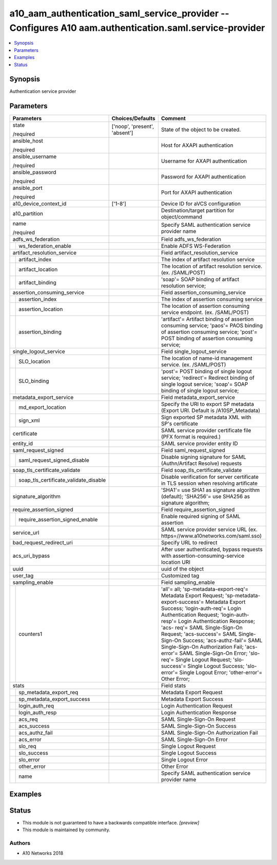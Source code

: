 .. _a10_aam_authentication_saml_service_provider_module:


a10_aam_authentication_saml_service_provider -- Configures A10 aam.authentication.saml.service-provider
=======================================================================================================

.. contents::
   :local:
   :depth: 1


Synopsis
--------

Authentication service provider






Parameters
----------

+-------------------------------------------+-------------------------------+-------------------------------------------------------------------------------------------------------------------------------------------------------------------------------------------------------------------------------------------------------------------------------------------------------------------------------------------------------------------------------------------------------------------------------------------------------------------------------------------------------------------------------------------------------+
| Parameters                                | Choices/Defaults              | Comment                                                                                                                                                                                                                                                                                                                                                                                                                                                                                                                                               |
|                                           |                               |                                                                                                                                                                                                                                                                                                                                                                                                                                                                                                                                                       |
|                                           |                               |                                                                                                                                                                                                                                                                                                                                                                                                                                                                                                                                                       |
+===========================================+===============================+=======================================================================================================================================================================================================================================================================================================================================================================================================================================================================================================================================================+
| state                                     | ['noop', 'present', 'absent'] | State of the object to be created.                                                                                                                                                                                                                                                                                                                                                                                                                                                                                                                    |
|                                           |                               |                                                                                                                                                                                                                                                                                                                                                                                                                                                                                                                                                       |
| /required                                 |                               |                                                                                                                                                                                                                                                                                                                                                                                                                                                                                                                                                       |
+-------------------------------------------+-------------------------------+-------------------------------------------------------------------------------------------------------------------------------------------------------------------------------------------------------------------------------------------------------------------------------------------------------------------------------------------------------------------------------------------------------------------------------------------------------------------------------------------------------------------------------------------------------+
| ansible_host                              |                               | Host for AXAPI authentication                                                                                                                                                                                                                                                                                                                                                                                                                                                                                                                         |
|                                           |                               |                                                                                                                                                                                                                                                                                                                                                                                                                                                                                                                                                       |
| /required                                 |                               |                                                                                                                                                                                                                                                                                                                                                                                                                                                                                                                                                       |
+-------------------------------------------+-------------------------------+-------------------------------------------------------------------------------------------------------------------------------------------------------------------------------------------------------------------------------------------------------------------------------------------------------------------------------------------------------------------------------------------------------------------------------------------------------------------------------------------------------------------------------------------------------+
| ansible_username                          |                               | Username for AXAPI authentication                                                                                                                                                                                                                                                                                                                                                                                                                                                                                                                     |
|                                           |                               |                                                                                                                                                                                                                                                                                                                                                                                                                                                                                                                                                       |
| /required                                 |                               |                                                                                                                                                                                                                                                                                                                                                                                                                                                                                                                                                       |
+-------------------------------------------+-------------------------------+-------------------------------------------------------------------------------------------------------------------------------------------------------------------------------------------------------------------------------------------------------------------------------------------------------------------------------------------------------------------------------------------------------------------------------------------------------------------------------------------------------------------------------------------------------+
| ansible_password                          |                               | Password for AXAPI authentication                                                                                                                                                                                                                                                                                                                                                                                                                                                                                                                     |
|                                           |                               |                                                                                                                                                                                                                                                                                                                                                                                                                                                                                                                                                       |
| /required                                 |                               |                                                                                                                                                                                                                                                                                                                                                                                                                                                                                                                                                       |
+-------------------------------------------+-------------------------------+-------------------------------------------------------------------------------------------------------------------------------------------------------------------------------------------------------------------------------------------------------------------------------------------------------------------------------------------------------------------------------------------------------------------------------------------------------------------------------------------------------------------------------------------------------+
| ansible_port                              |                               | Port for AXAPI authentication                                                                                                                                                                                                                                                                                                                                                                                                                                                                                                                         |
|                                           |                               |                                                                                                                                                                                                                                                                                                                                                                                                                                                                                                                                                       |
| /required                                 |                               |                                                                                                                                                                                                                                                                                                                                                                                                                                                                                                                                                       |
+-------------------------------------------+-------------------------------+-------------------------------------------------------------------------------------------------------------------------------------------------------------------------------------------------------------------------------------------------------------------------------------------------------------------------------------------------------------------------------------------------------------------------------------------------------------------------------------------------------------------------------------------------------+
| a10_device_context_id                     | ['1-8']                       | Device ID for aVCS configuration                                                                                                                                                                                                                                                                                                                                                                                                                                                                                                                      |
|                                           |                               |                                                                                                                                                                                                                                                                                                                                                                                                                                                                                                                                                       |
|                                           |                               |                                                                                                                                                                                                                                                                                                                                                                                                                                                                                                                                                       |
+-------------------------------------------+-------------------------------+-------------------------------------------------------------------------------------------------------------------------------------------------------------------------------------------------------------------------------------------------------------------------------------------------------------------------------------------------------------------------------------------------------------------------------------------------------------------------------------------------------------------------------------------------------+
| a10_partition                             |                               | Destination/target partition for object/command                                                                                                                                                                                                                                                                                                                                                                                                                                                                                                       |
|                                           |                               |                                                                                                                                                                                                                                                                                                                                                                                                                                                                                                                                                       |
|                                           |                               |                                                                                                                                                                                                                                                                                                                                                                                                                                                                                                                                                       |
+-------------------------------------------+-------------------------------+-------------------------------------------------------------------------------------------------------------------------------------------------------------------------------------------------------------------------------------------------------------------------------------------------------------------------------------------------------------------------------------------------------------------------------------------------------------------------------------------------------------------------------------------------------+
| name                                      |                               | Specify SAML authentication service provider name                                                                                                                                                                                                                                                                                                                                                                                                                                                                                                     |
|                                           |                               |                                                                                                                                                                                                                                                                                                                                                                                                                                                                                                                                                       |
| /required                                 |                               |                                                                                                                                                                                                                                                                                                                                                                                                                                                                                                                                                       |
+-------------------------------------------+-------------------------------+-------------------------------------------------------------------------------------------------------------------------------------------------------------------------------------------------------------------------------------------------------------------------------------------------------------------------------------------------------------------------------------------------------------------------------------------------------------------------------------------------------------------------------------------------------+
| adfs_ws_federation                        |                               | Field adfs_ws_federation                                                                                                                                                                                                                                                                                                                                                                                                                                                                                                                              |
|                                           |                               |                                                                                                                                                                                                                                                                                                                                                                                                                                                                                                                                                       |
|                                           |                               |                                                                                                                                                                                                                                                                                                                                                                                                                                                                                                                                                       |
+---+---------------------------------------+-------------------------------+-------------------------------------------------------------------------------------------------------------------------------------------------------------------------------------------------------------------------------------------------------------------------------------------------------------------------------------------------------------------------------------------------------------------------------------------------------------------------------------------------------------------------------------------------------+
|   | ws_federation_enable                  |                               | Enable ADFS WS-Federation                                                                                                                                                                                                                                                                                                                                                                                                                                                                                                                             |
|   |                                       |                               |                                                                                                                                                                                                                                                                                                                                                                                                                                                                                                                                                       |
|   |                                       |                               |                                                                                                                                                                                                                                                                                                                                                                                                                                                                                                                                                       |
+---+---------------------------------------+-------------------------------+-------------------------------------------------------------------------------------------------------------------------------------------------------------------------------------------------------------------------------------------------------------------------------------------------------------------------------------------------------------------------------------------------------------------------------------------------------------------------------------------------------------------------------------------------------+
| artifact_resolution_service               |                               | Field artifact_resolution_service                                                                                                                                                                                                                                                                                                                                                                                                                                                                                                                     |
|                                           |                               |                                                                                                                                                                                                                                                                                                                                                                                                                                                                                                                                                       |
|                                           |                               |                                                                                                                                                                                                                                                                                                                                                                                                                                                                                                                                                       |
+---+---------------------------------------+-------------------------------+-------------------------------------------------------------------------------------------------------------------------------------------------------------------------------------------------------------------------------------------------------------------------------------------------------------------------------------------------------------------------------------------------------------------------------------------------------------------------------------------------------------------------------------------------------+
|   | artifact_index                        |                               | The index of artifact resolution service                                                                                                                                                                                                                                                                                                                                                                                                                                                                                                              |
|   |                                       |                               |                                                                                                                                                                                                                                                                                                                                                                                                                                                                                                                                                       |
|   |                                       |                               |                                                                                                                                                                                                                                                                                                                                                                                                                                                                                                                                                       |
+---+---------------------------------------+-------------------------------+-------------------------------------------------------------------------------------------------------------------------------------------------------------------------------------------------------------------------------------------------------------------------------------------------------------------------------------------------------------------------------------------------------------------------------------------------------------------------------------------------------------------------------------------------------+
|   | artifact_location                     |                               | The location of artifact resolution service. (ex. /SAML/POST)                                                                                                                                                                                                                                                                                                                                                                                                                                                                                         |
|   |                                       |                               |                                                                                                                                                                                                                                                                                                                                                                                                                                                                                                                                                       |
|   |                                       |                               |                                                                                                                                                                                                                                                                                                                                                                                                                                                                                                                                                       |
+---+---------------------------------------+-------------------------------+-------------------------------------------------------------------------------------------------------------------------------------------------------------------------------------------------------------------------------------------------------------------------------------------------------------------------------------------------------------------------------------------------------------------------------------------------------------------------------------------------------------------------------------------------------+
|   | artifact_binding                      |                               | 'soap'= SOAP binding of artifact resolution service;                                                                                                                                                                                                                                                                                                                                                                                                                                                                                                  |
|   |                                       |                               |                                                                                                                                                                                                                                                                                                                                                                                                                                                                                                                                                       |
|   |                                       |                               |                                                                                                                                                                                                                                                                                                                                                                                                                                                                                                                                                       |
+---+---------------------------------------+-------------------------------+-------------------------------------------------------------------------------------------------------------------------------------------------------------------------------------------------------------------------------------------------------------------------------------------------------------------------------------------------------------------------------------------------------------------------------------------------------------------------------------------------------------------------------------------------------+
| assertion_consuming_service               |                               | Field assertion_consuming_service                                                                                                                                                                                                                                                                                                                                                                                                                                                                                                                     |
|                                           |                               |                                                                                                                                                                                                                                                                                                                                                                                                                                                                                                                                                       |
|                                           |                               |                                                                                                                                                                                                                                                                                                                                                                                                                                                                                                                                                       |
+---+---------------------------------------+-------------------------------+-------------------------------------------------------------------------------------------------------------------------------------------------------------------------------------------------------------------------------------------------------------------------------------------------------------------------------------------------------------------------------------------------------------------------------------------------------------------------------------------------------------------------------------------------------+
|   | assertion_index                       |                               | The index of assertion consuming service                                                                                                                                                                                                                                                                                                                                                                                                                                                                                                              |
|   |                                       |                               |                                                                                                                                                                                                                                                                                                                                                                                                                                                                                                                                                       |
|   |                                       |                               |                                                                                                                                                                                                                                                                                                                                                                                                                                                                                                                                                       |
+---+---------------------------------------+-------------------------------+-------------------------------------------------------------------------------------------------------------------------------------------------------------------------------------------------------------------------------------------------------------------------------------------------------------------------------------------------------------------------------------------------------------------------------------------------------------------------------------------------------------------------------------------------------+
|   | assertion_location                    |                               | The location of assertion consuming service endpoint. (ex. /SAML/POST)                                                                                                                                                                                                                                                                                                                                                                                                                                                                                |
|   |                                       |                               |                                                                                                                                                                                                                                                                                                                                                                                                                                                                                                                                                       |
|   |                                       |                               |                                                                                                                                                                                                                                                                                                                                                                                                                                                                                                                                                       |
+---+---------------------------------------+-------------------------------+-------------------------------------------------------------------------------------------------------------------------------------------------------------------------------------------------------------------------------------------------------------------------------------------------------------------------------------------------------------------------------------------------------------------------------------------------------------------------------------------------------------------------------------------------------+
|   | assertion_binding                     |                               | 'artifact'= Artifact binding of assertion consuming service; 'paos'= PAOS binding of assertion consuming service; 'post'= POST binding of assertion consuming service;                                                                                                                                                                                                                                                                                                                                                                                |
|   |                                       |                               |                                                                                                                                                                                                                                                                                                                                                                                                                                                                                                                                                       |
|   |                                       |                               |                                                                                                                                                                                                                                                                                                                                                                                                                                                                                                                                                       |
+---+---------------------------------------+-------------------------------+-------------------------------------------------------------------------------------------------------------------------------------------------------------------------------------------------------------------------------------------------------------------------------------------------------------------------------------------------------------------------------------------------------------------------------------------------------------------------------------------------------------------------------------------------------+
| single_logout_service                     |                               | Field single_logout_service                                                                                                                                                                                                                                                                                                                                                                                                                                                                                                                           |
|                                           |                               |                                                                                                                                                                                                                                                                                                                                                                                                                                                                                                                                                       |
|                                           |                               |                                                                                                                                                                                                                                                                                                                                                                                                                                                                                                                                                       |
+---+---------------------------------------+-------------------------------+-------------------------------------------------------------------------------------------------------------------------------------------------------------------------------------------------------------------------------------------------------------------------------------------------------------------------------------------------------------------------------------------------------------------------------------------------------------------------------------------------------------------------------------------------------+
|   | SLO_location                          |                               | The location of name-id management service. (ex. /SAML/POST)                                                                                                                                                                                                                                                                                                                                                                                                                                                                                          |
|   |                                       |                               |                                                                                                                                                                                                                                                                                                                                                                                                                                                                                                                                                       |
|   |                                       |                               |                                                                                                                                                                                                                                                                                                                                                                                                                                                                                                                                                       |
+---+---------------------------------------+-------------------------------+-------------------------------------------------------------------------------------------------------------------------------------------------------------------------------------------------------------------------------------------------------------------------------------------------------------------------------------------------------------------------------------------------------------------------------------------------------------------------------------------------------------------------------------------------------+
|   | SLO_binding                           |                               | 'post'= POST binding of single logout service; 'redirect'= Redirect binding of single logout service; 'soap'= SOAP binding of single logout service;                                                                                                                                                                                                                                                                                                                                                                                                  |
|   |                                       |                               |                                                                                                                                                                                                                                                                                                                                                                                                                                                                                                                                                       |
|   |                                       |                               |                                                                                                                                                                                                                                                                                                                                                                                                                                                                                                                                                       |
+---+---------------------------------------+-------------------------------+-------------------------------------------------------------------------------------------------------------------------------------------------------------------------------------------------------------------------------------------------------------------------------------------------------------------------------------------------------------------------------------------------------------------------------------------------------------------------------------------------------------------------------------------------------+
| metadata_export_service                   |                               | Field metadata_export_service                                                                                                                                                                                                                                                                                                                                                                                                                                                                                                                         |
|                                           |                               |                                                                                                                                                                                                                                                                                                                                                                                                                                                                                                                                                       |
|                                           |                               |                                                                                                                                                                                                                                                                                                                                                                                                                                                                                                                                                       |
+---+---------------------------------------+-------------------------------+-------------------------------------------------------------------------------------------------------------------------------------------------------------------------------------------------------------------------------------------------------------------------------------------------------------------------------------------------------------------------------------------------------------------------------------------------------------------------------------------------------------------------------------------------------+
|   | md_export_location                    |                               | Specify the URI to export SP metadata (Export URI. Default is /A10SP_Metadata)                                                                                                                                                                                                                                                                                                                                                                                                                                                                        |
|   |                                       |                               |                                                                                                                                                                                                                                                                                                                                                                                                                                                                                                                                                       |
|   |                                       |                               |                                                                                                                                                                                                                                                                                                                                                                                                                                                                                                                                                       |
+---+---------------------------------------+-------------------------------+-------------------------------------------------------------------------------------------------------------------------------------------------------------------------------------------------------------------------------------------------------------------------------------------------------------------------------------------------------------------------------------------------------------------------------------------------------------------------------------------------------------------------------------------------------+
|   | sign_xml                              |                               | Sign exported SP metadata XML with SP's certificate                                                                                                                                                                                                                                                                                                                                                                                                                                                                                                   |
|   |                                       |                               |                                                                                                                                                                                                                                                                                                                                                                                                                                                                                                                                                       |
|   |                                       |                               |                                                                                                                                                                                                                                                                                                                                                                                                                                                                                                                                                       |
+---+---------------------------------------+-------------------------------+-------------------------------------------------------------------------------------------------------------------------------------------------------------------------------------------------------------------------------------------------------------------------------------------------------------------------------------------------------------------------------------------------------------------------------------------------------------------------------------------------------------------------------------------------------+
| certificate                               |                               | SAML service provider certificate file (PFX format is required.)                                                                                                                                                                                                                                                                                                                                                                                                                                                                                      |
|                                           |                               |                                                                                                                                                                                                                                                                                                                                                                                                                                                                                                                                                       |
|                                           |                               |                                                                                                                                                                                                                                                                                                                                                                                                                                                                                                                                                       |
+-------------------------------------------+-------------------------------+-------------------------------------------------------------------------------------------------------------------------------------------------------------------------------------------------------------------------------------------------------------------------------------------------------------------------------------------------------------------------------------------------------------------------------------------------------------------------------------------------------------------------------------------------------+
| entity_id                                 |                               | SAML service provider entity ID                                                                                                                                                                                                                                                                                                                                                                                                                                                                                                                       |
|                                           |                               |                                                                                                                                                                                                                                                                                                                                                                                                                                                                                                                                                       |
|                                           |                               |                                                                                                                                                                                                                                                                                                                                                                                                                                                                                                                                                       |
+-------------------------------------------+-------------------------------+-------------------------------------------------------------------------------------------------------------------------------------------------------------------------------------------------------------------------------------------------------------------------------------------------------------------------------------------------------------------------------------------------------------------------------------------------------------------------------------------------------------------------------------------------------+
| saml_request_signed                       |                               | Field saml_request_signed                                                                                                                                                                                                                                                                                                                                                                                                                                                                                                                             |
|                                           |                               |                                                                                                                                                                                                                                                                                                                                                                                                                                                                                                                                                       |
|                                           |                               |                                                                                                                                                                                                                                                                                                                                                                                                                                                                                                                                                       |
+---+---------------------------------------+-------------------------------+-------------------------------------------------------------------------------------------------------------------------------------------------------------------------------------------------------------------------------------------------------------------------------------------------------------------------------------------------------------------------------------------------------------------------------------------------------------------------------------------------------------------------------------------------------+
|   | saml_request_signed_disable           |                               | Disable signing signature for SAML (Authn/Artifact Resolve) requests                                                                                                                                                                                                                                                                                                                                                                                                                                                                                  |
|   |                                       |                               |                                                                                                                                                                                                                                                                                                                                                                                                                                                                                                                                                       |
|   |                                       |                               |                                                                                                                                                                                                                                                                                                                                                                                                                                                                                                                                                       |
+---+---------------------------------------+-------------------------------+-------------------------------------------------------------------------------------------------------------------------------------------------------------------------------------------------------------------------------------------------------------------------------------------------------------------------------------------------------------------------------------------------------------------------------------------------------------------------------------------------------------------------------------------------------+
| soap_tls_certificate_validate             |                               | Field soap_tls_certificate_validate                                                                                                                                                                                                                                                                                                                                                                                                                                                                                                                   |
|                                           |                               |                                                                                                                                                                                                                                                                                                                                                                                                                                                                                                                                                       |
|                                           |                               |                                                                                                                                                                                                                                                                                                                                                                                                                                                                                                                                                       |
+---+---------------------------------------+-------------------------------+-------------------------------------------------------------------------------------------------------------------------------------------------------------------------------------------------------------------------------------------------------------------------------------------------------------------------------------------------------------------------------------------------------------------------------------------------------------------------------------------------------------------------------------------------------+
|   | soap_tls_certificate_validate_disable |                               | Disable verification for server certificate in TLS session when resolving artificate                                                                                                                                                                                                                                                                                                                                                                                                                                                                  |
|   |                                       |                               |                                                                                                                                                                                                                                                                                                                                                                                                                                                                                                                                                       |
|   |                                       |                               |                                                                                                                                                                                                                                                                                                                                                                                                                                                                                                                                                       |
+---+---------------------------------------+-------------------------------+-------------------------------------------------------------------------------------------------------------------------------------------------------------------------------------------------------------------------------------------------------------------------------------------------------------------------------------------------------------------------------------------------------------------------------------------------------------------------------------------------------------------------------------------------------+
| signature_algorithm                       |                               | 'SHA1'= use SHA1 as signature algorithm (default); 'SHA256'= use SHA256 as signature algorithm;                                                                                                                                                                                                                                                                                                                                                                                                                                                       |
|                                           |                               |                                                                                                                                                                                                                                                                                                                                                                                                                                                                                                                                                       |
|                                           |                               |                                                                                                                                                                                                                                                                                                                                                                                                                                                                                                                                                       |
+-------------------------------------------+-------------------------------+-------------------------------------------------------------------------------------------------------------------------------------------------------------------------------------------------------------------------------------------------------------------------------------------------------------------------------------------------------------------------------------------------------------------------------------------------------------------------------------------------------------------------------------------------------+
| require_assertion_signed                  |                               | Field require_assertion_signed                                                                                                                                                                                                                                                                                                                                                                                                                                                                                                                        |
|                                           |                               |                                                                                                                                                                                                                                                                                                                                                                                                                                                                                                                                                       |
|                                           |                               |                                                                                                                                                                                                                                                                                                                                                                                                                                                                                                                                                       |
+---+---------------------------------------+-------------------------------+-------------------------------------------------------------------------------------------------------------------------------------------------------------------------------------------------------------------------------------------------------------------------------------------------------------------------------------------------------------------------------------------------------------------------------------------------------------------------------------------------------------------------------------------------------+
|   | require_assertion_signed_enable       |                               | Enable required signing of SAML assertion                                                                                                                                                                                                                                                                                                                                                                                                                                                                                                             |
|   |                                       |                               |                                                                                                                                                                                                                                                                                                                                                                                                                                                                                                                                                       |
|   |                                       |                               |                                                                                                                                                                                                                                                                                                                                                                                                                                                                                                                                                       |
+---+---------------------------------------+-------------------------------+-------------------------------------------------------------------------------------------------------------------------------------------------------------------------------------------------------------------------------------------------------------------------------------------------------------------------------------------------------------------------------------------------------------------------------------------------------------------------------------------------------------------------------------------------------+
| service_url                               |                               | SAML service provider service URL (ex. https=//www.a10networks.com/saml.sso)                                                                                                                                                                                                                                                                                                                                                                                                                                                                          |
|                                           |                               |                                                                                                                                                                                                                                                                                                                                                                                                                                                                                                                                                       |
|                                           |                               |                                                                                                                                                                                                                                                                                                                                                                                                                                                                                                                                                       |
+-------------------------------------------+-------------------------------+-------------------------------------------------------------------------------------------------------------------------------------------------------------------------------------------------------------------------------------------------------------------------------------------------------------------------------------------------------------------------------------------------------------------------------------------------------------------------------------------------------------------------------------------------------+
| bad_request_redirect_uri                  |                               | Specify URL to redirect                                                                                                                                                                                                                                                                                                                                                                                                                                                                                                                               |
|                                           |                               |                                                                                                                                                                                                                                                                                                                                                                                                                                                                                                                                                       |
|                                           |                               |                                                                                                                                                                                                                                                                                                                                                                                                                                                                                                                                                       |
+-------------------------------------------+-------------------------------+-------------------------------------------------------------------------------------------------------------------------------------------------------------------------------------------------------------------------------------------------------------------------------------------------------------------------------------------------------------------------------------------------------------------------------------------------------------------------------------------------------------------------------------------------------+
| acs_uri_bypass                            |                               | After user authenticated, bypass requests with assertion-consuming-service location URI                                                                                                                                                                                                                                                                                                                                                                                                                                                               |
|                                           |                               |                                                                                                                                                                                                                                                                                                                                                                                                                                                                                                                                                       |
|                                           |                               |                                                                                                                                                                                                                                                                                                                                                                                                                                                                                                                                                       |
+-------------------------------------------+-------------------------------+-------------------------------------------------------------------------------------------------------------------------------------------------------------------------------------------------------------------------------------------------------------------------------------------------------------------------------------------------------------------------------------------------------------------------------------------------------------------------------------------------------------------------------------------------------+
| uuid                                      |                               | uuid of the object                                                                                                                                                                                                                                                                                                                                                                                                                                                                                                                                    |
|                                           |                               |                                                                                                                                                                                                                                                                                                                                                                                                                                                                                                                                                       |
|                                           |                               |                                                                                                                                                                                                                                                                                                                                                                                                                                                                                                                                                       |
+-------------------------------------------+-------------------------------+-------------------------------------------------------------------------------------------------------------------------------------------------------------------------------------------------------------------------------------------------------------------------------------------------------------------------------------------------------------------------------------------------------------------------------------------------------------------------------------------------------------------------------------------------------+
| user_tag                                  |                               | Customized tag                                                                                                                                                                                                                                                                                                                                                                                                                                                                                                                                        |
|                                           |                               |                                                                                                                                                                                                                                                                                                                                                                                                                                                                                                                                                       |
|                                           |                               |                                                                                                                                                                                                                                                                                                                                                                                                                                                                                                                                                       |
+-------------------------------------------+-------------------------------+-------------------------------------------------------------------------------------------------------------------------------------------------------------------------------------------------------------------------------------------------------------------------------------------------------------------------------------------------------------------------------------------------------------------------------------------------------------------------------------------------------------------------------------------------------+
| sampling_enable                           |                               | Field sampling_enable                                                                                                                                                                                                                                                                                                                                                                                                                                                                                                                                 |
|                                           |                               |                                                                                                                                                                                                                                                                                                                                                                                                                                                                                                                                                       |
|                                           |                               |                                                                                                                                                                                                                                                                                                                                                                                                                                                                                                                                                       |
+---+---------------------------------------+-------------------------------+-------------------------------------------------------------------------------------------------------------------------------------------------------------------------------------------------------------------------------------------------------------------------------------------------------------------------------------------------------------------------------------------------------------------------------------------------------------------------------------------------------------------------------------------------------+
|   | counters1                             |                               | 'all'= all; 'sp-metadata-export-req'= Metadata Export Request; 'sp-metadata- export-success'= Metadata Export Success; 'login-auth-req'= Login Authentication Request; 'login-auth-resp'= Login Authentication Response; 'acs- req'= SAML Single-Sign-On Request; 'acs-success'= SAML Single-Sign-On Success; 'acs-authz-fail'= SAML Single-Sign-On Authorization Fail; 'acs-error'= SAML Single-Sign-On Error; 'slo-req'= Single Logout Request; 'slo-success'= Single Logout Success; 'slo-error'= Single Logout Error; 'other-error'= Other Error; |
|   |                                       |                               |                                                                                                                                                                                                                                                                                                                                                                                                                                                                                                                                                       |
|   |                                       |                               |                                                                                                                                                                                                                                                                                                                                                                                                                                                                                                                                                       |
+---+---------------------------------------+-------------------------------+-------------------------------------------------------------------------------------------------------------------------------------------------------------------------------------------------------------------------------------------------------------------------------------------------------------------------------------------------------------------------------------------------------------------------------------------------------------------------------------------------------------------------------------------------------+
| stats                                     |                               | Field stats                                                                                                                                                                                                                                                                                                                                                                                                                                                                                                                                           |
|                                           |                               |                                                                                                                                                                                                                                                                                                                                                                                                                                                                                                                                                       |
|                                           |                               |                                                                                                                                                                                                                                                                                                                                                                                                                                                                                                                                                       |
+---+---------------------------------------+-------------------------------+-------------------------------------------------------------------------------------------------------------------------------------------------------------------------------------------------------------------------------------------------------------------------------------------------------------------------------------------------------------------------------------------------------------------------------------------------------------------------------------------------------------------------------------------------------+
|   | sp_metadata_export_req                |                               | Metadata Export Request                                                                                                                                                                                                                                                                                                                                                                                                                                                                                                                               |
|   |                                       |                               |                                                                                                                                                                                                                                                                                                                                                                                                                                                                                                                                                       |
|   |                                       |                               |                                                                                                                                                                                                                                                                                                                                                                                                                                                                                                                                                       |
+---+---------------------------------------+-------------------------------+-------------------------------------------------------------------------------------------------------------------------------------------------------------------------------------------------------------------------------------------------------------------------------------------------------------------------------------------------------------------------------------------------------------------------------------------------------------------------------------------------------------------------------------------------------+
|   | sp_metadata_export_success            |                               | Metadata Export Success                                                                                                                                                                                                                                                                                                                                                                                                                                                                                                                               |
|   |                                       |                               |                                                                                                                                                                                                                                                                                                                                                                                                                                                                                                                                                       |
|   |                                       |                               |                                                                                                                                                                                                                                                                                                                                                                                                                                                                                                                                                       |
+---+---------------------------------------+-------------------------------+-------------------------------------------------------------------------------------------------------------------------------------------------------------------------------------------------------------------------------------------------------------------------------------------------------------------------------------------------------------------------------------------------------------------------------------------------------------------------------------------------------------------------------------------------------+
|   | login_auth_req                        |                               | Login Authentication Request                                                                                                                                                                                                                                                                                                                                                                                                                                                                                                                          |
|   |                                       |                               |                                                                                                                                                                                                                                                                                                                                                                                                                                                                                                                                                       |
|   |                                       |                               |                                                                                                                                                                                                                                                                                                                                                                                                                                                                                                                                                       |
+---+---------------------------------------+-------------------------------+-------------------------------------------------------------------------------------------------------------------------------------------------------------------------------------------------------------------------------------------------------------------------------------------------------------------------------------------------------------------------------------------------------------------------------------------------------------------------------------------------------------------------------------------------------+
|   | login_auth_resp                       |                               | Login Authentication Response                                                                                                                                                                                                                                                                                                                                                                                                                                                                                                                         |
|   |                                       |                               |                                                                                                                                                                                                                                                                                                                                                                                                                                                                                                                                                       |
|   |                                       |                               |                                                                                                                                                                                                                                                                                                                                                                                                                                                                                                                                                       |
+---+---------------------------------------+-------------------------------+-------------------------------------------------------------------------------------------------------------------------------------------------------------------------------------------------------------------------------------------------------------------------------------------------------------------------------------------------------------------------------------------------------------------------------------------------------------------------------------------------------------------------------------------------------+
|   | acs_req                               |                               | SAML Single-Sign-On Request                                                                                                                                                                                                                                                                                                                                                                                                                                                                                                                           |
|   |                                       |                               |                                                                                                                                                                                                                                                                                                                                                                                                                                                                                                                                                       |
|   |                                       |                               |                                                                                                                                                                                                                                                                                                                                                                                                                                                                                                                                                       |
+---+---------------------------------------+-------------------------------+-------------------------------------------------------------------------------------------------------------------------------------------------------------------------------------------------------------------------------------------------------------------------------------------------------------------------------------------------------------------------------------------------------------------------------------------------------------------------------------------------------------------------------------------------------+
|   | acs_success                           |                               | SAML Single-Sign-On Success                                                                                                                                                                                                                                                                                                                                                                                                                                                                                                                           |
|   |                                       |                               |                                                                                                                                                                                                                                                                                                                                                                                                                                                                                                                                                       |
|   |                                       |                               |                                                                                                                                                                                                                                                                                                                                                                                                                                                                                                                                                       |
+---+---------------------------------------+-------------------------------+-------------------------------------------------------------------------------------------------------------------------------------------------------------------------------------------------------------------------------------------------------------------------------------------------------------------------------------------------------------------------------------------------------------------------------------------------------------------------------------------------------------------------------------------------------+
|   | acs_authz_fail                        |                               | SAML Single-Sign-On Authorization Fail                                                                                                                                                                                                                                                                                                                                                                                                                                                                                                                |
|   |                                       |                               |                                                                                                                                                                                                                                                                                                                                                                                                                                                                                                                                                       |
|   |                                       |                               |                                                                                                                                                                                                                                                                                                                                                                                                                                                                                                                                                       |
+---+---------------------------------------+-------------------------------+-------------------------------------------------------------------------------------------------------------------------------------------------------------------------------------------------------------------------------------------------------------------------------------------------------------------------------------------------------------------------------------------------------------------------------------------------------------------------------------------------------------------------------------------------------+
|   | acs_error                             |                               | SAML Single-Sign-On Error                                                                                                                                                                                                                                                                                                                                                                                                                                                                                                                             |
|   |                                       |                               |                                                                                                                                                                                                                                                                                                                                                                                                                                                                                                                                                       |
|   |                                       |                               |                                                                                                                                                                                                                                                                                                                                                                                                                                                                                                                                                       |
+---+---------------------------------------+-------------------------------+-------------------------------------------------------------------------------------------------------------------------------------------------------------------------------------------------------------------------------------------------------------------------------------------------------------------------------------------------------------------------------------------------------------------------------------------------------------------------------------------------------------------------------------------------------+
|   | slo_req                               |                               | Single Logout Request                                                                                                                                                                                                                                                                                                                                                                                                                                                                                                                                 |
|   |                                       |                               |                                                                                                                                                                                                                                                                                                                                                                                                                                                                                                                                                       |
|   |                                       |                               |                                                                                                                                                                                                                                                                                                                                                                                                                                                                                                                                                       |
+---+---------------------------------------+-------------------------------+-------------------------------------------------------------------------------------------------------------------------------------------------------------------------------------------------------------------------------------------------------------------------------------------------------------------------------------------------------------------------------------------------------------------------------------------------------------------------------------------------------------------------------------------------------+
|   | slo_success                           |                               | Single Logout Success                                                                                                                                                                                                                                                                                                                                                                                                                                                                                                                                 |
|   |                                       |                               |                                                                                                                                                                                                                                                                                                                                                                                                                                                                                                                                                       |
|   |                                       |                               |                                                                                                                                                                                                                                                                                                                                                                                                                                                                                                                                                       |
+---+---------------------------------------+-------------------------------+-------------------------------------------------------------------------------------------------------------------------------------------------------------------------------------------------------------------------------------------------------------------------------------------------------------------------------------------------------------------------------------------------------------------------------------------------------------------------------------------------------------------------------------------------------+
|   | slo_error                             |                               | Single Logout Error                                                                                                                                                                                                                                                                                                                                                                                                                                                                                                                                   |
|   |                                       |                               |                                                                                                                                                                                                                                                                                                                                                                                                                                                                                                                                                       |
|   |                                       |                               |                                                                                                                                                                                                                                                                                                                                                                                                                                                                                                                                                       |
+---+---------------------------------------+-------------------------------+-------------------------------------------------------------------------------------------------------------------------------------------------------------------------------------------------------------------------------------------------------------------------------------------------------------------------------------------------------------------------------------------------------------------------------------------------------------------------------------------------------------------------------------------------------+
|   | other_error                           |                               | Other Error                                                                                                                                                                                                                                                                                                                                                                                                                                                                                                                                           |
|   |                                       |                               |                                                                                                                                                                                                                                                                                                                                                                                                                                                                                                                                                       |
|   |                                       |                               |                                                                                                                                                                                                                                                                                                                                                                                                                                                                                                                                                       |
+---+---------------------------------------+-------------------------------+-------------------------------------------------------------------------------------------------------------------------------------------------------------------------------------------------------------------------------------------------------------------------------------------------------------------------------------------------------------------------------------------------------------------------------------------------------------------------------------------------------------------------------------------------------+
|   | name                                  |                               | Specify SAML authentication service provider name                                                                                                                                                                                                                                                                                                                                                                                                                                                                                                     |
|   |                                       |                               |                                                                                                                                                                                                                                                                                                                                                                                                                                                                                                                                                       |
|   |                                       |                               |                                                                                                                                                                                                                                                                                                                                                                                                                                                                                                                                                       |
+---+---------------------------------------+-------------------------------+-------------------------------------------------------------------------------------------------------------------------------------------------------------------------------------------------------------------------------------------------------------------------------------------------------------------------------------------------------------------------------------------------------------------------------------------------------------------------------------------------------------------------------------------------------+







Examples
--------

.. code-block:: yaml+jinja

    





Status
------




- This module is not guaranteed to have a backwards compatible interface. *[preview]*


- This module is maintained by community.



Authors
~~~~~~~

- A10 Networks 2018


